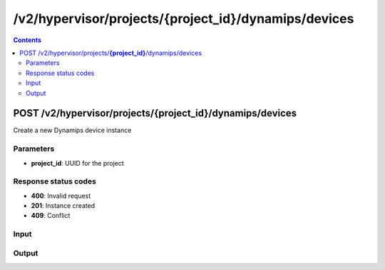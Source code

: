 /v2/hypervisor/projects/{project_id}/dynamips/devices
------------------------------------------------------------------------------------------------------------------------------------------

.. contents::

POST /v2/hypervisor/projects/**{project_id}**/dynamips/devices
~~~~~~~~~~~~~~~~~~~~~~~~~~~~~~~~~~~~~~~~~~~~~~~~~~~~~~~~~~~~~~~~~~~~~~~~~~~~~~~~~~~~~~~~~~~~~~~~~~~~~~~~~~~~~~~~~~~~~~~~~~~~~~~~~~~~~~~~~~~~~~~~~~~~~~~~~~~~~~
Create a new Dynamips device instance

Parameters
**********
- **project_id**: UUID for the project

Response status codes
**********************
- **400**: Invalid request
- **201**: Instance created
- **409**: Conflict

Input
*******
.. raw:: html

    <table>
    <tr>                 <th>Name</th>                 <th>Mandatory</th>                 <th>Type</th>                 <th>Description</th>                 </tr>
    <tr><td>device_id</td>                    <td> </td>                     <td></td>                     <td>Dynamips device instance identifier</td>                     </tr>
    <tr><td>device_type</td>                    <td>&#10004;</td>                     <td>string</td>                     <td>Dynamips device type</td>                     </tr>
    <tr><td>name</td>                    <td>&#10004;</td>                     <td>string</td>                     <td>Dynamips device name</td>                     </tr>
    </table>

Output
*******
.. raw:: html

    <table>
    <tr>                 <th>Name</th>                 <th>Mandatory</th>                 <th>Type</th>                 <th>Description</th>                 </tr>
    <tr><td>device_id</td>                    <td>&#10004;</td>                     <td>string</td>                     <td>Dynamips router instance UUID</td>                     </tr>
    <tr><td>mappings</td>                    <td> </td>                     <td>object</td>                     <td></td>                     </tr>
    <tr><td>name</td>                    <td>&#10004;</td>                     <td>string</td>                     <td>Dynamips device instance name</td>                     </tr>
    <tr><td>ports</td>                    <td> </td>                     <td>array</td>                     <td></td>                     </tr>
    <tr><td>project_id</td>                    <td>&#10004;</td>                     <td>string</td>                     <td>Project UUID</td>                     </tr>
    </table>

